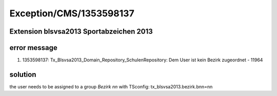 .. _firstHeading:

Exception/CMS/1353598137
========================

Extension **blsvsa2013** Sportabzeichen 2013
--------------------------------------------

error message
-------------

#. 1353598137: Tx_Blsvsa2013_Domain_Repository_SchulenRepository: Dem
   User ist kein Bezirk zugeordnet - 11964

solution
--------

the user needs to be assigned to a group *Bezirk nn* with TSconfig:
tx_blsvsa2013.bezirk.bnn=nn
